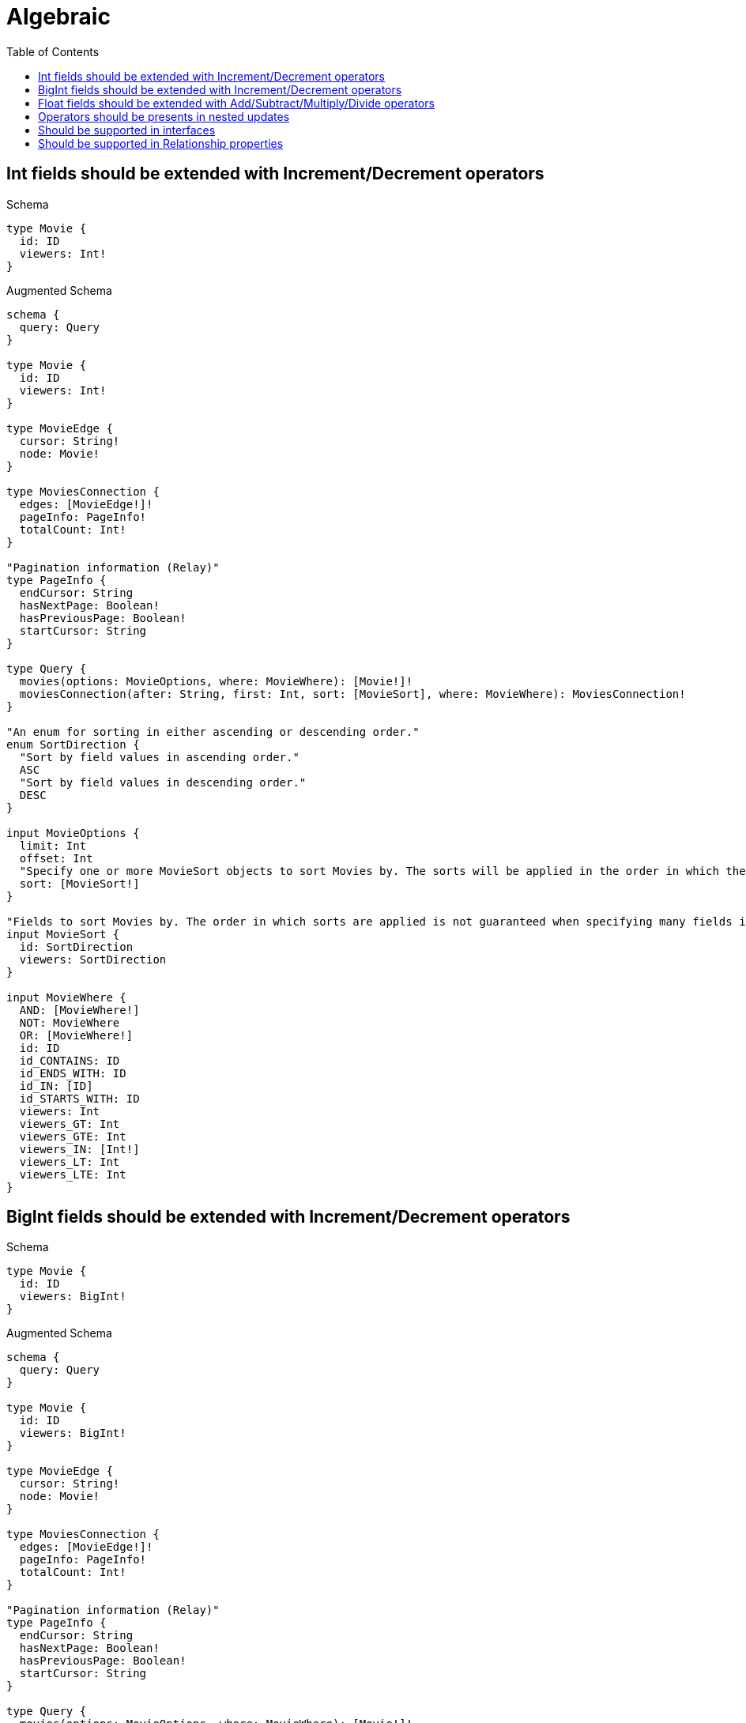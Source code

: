 :toc:
:toclevels: 42

= Algebraic

== Int fields should be extended with Increment/Decrement operators

.Schema
[source,graphql,schema=true]
----
type Movie {
  id: ID
  viewers: Int!
}
----

.Augmented Schema
[source,graphql,augmented=true]
----
schema {
  query: Query
}

type Movie {
  id: ID
  viewers: Int!
}

type MovieEdge {
  cursor: String!
  node: Movie!
}

type MoviesConnection {
  edges: [MovieEdge!]!
  pageInfo: PageInfo!
  totalCount: Int!
}

"Pagination information (Relay)"
type PageInfo {
  endCursor: String
  hasNextPage: Boolean!
  hasPreviousPage: Boolean!
  startCursor: String
}

type Query {
  movies(options: MovieOptions, where: MovieWhere): [Movie!]!
  moviesConnection(after: String, first: Int, sort: [MovieSort], where: MovieWhere): MoviesConnection!
}

"An enum for sorting in either ascending or descending order."
enum SortDirection {
  "Sort by field values in ascending order."
  ASC
  "Sort by field values in descending order."
  DESC
}

input MovieOptions {
  limit: Int
  offset: Int
  "Specify one or more MovieSort objects to sort Movies by. The sorts will be applied in the order in which they are arranged in the array."
  sort: [MovieSort!]
}

"Fields to sort Movies by. The order in which sorts are applied is not guaranteed when specifying many fields in one MovieSort object."
input MovieSort {
  id: SortDirection
  viewers: SortDirection
}

input MovieWhere {
  AND: [MovieWhere!]
  NOT: MovieWhere
  OR: [MovieWhere!]
  id: ID
  id_CONTAINS: ID
  id_ENDS_WITH: ID
  id_IN: [ID]
  id_STARTS_WITH: ID
  viewers: Int
  viewers_GT: Int
  viewers_GTE: Int
  viewers_IN: [Int!]
  viewers_LT: Int
  viewers_LTE: Int
}

----

== BigInt fields should be extended with Increment/Decrement operators

.Schema
[source,graphql,schema=true]
----
type Movie {
  id: ID
  viewers: BigInt!
}
----

.Augmented Schema
[source,graphql,augmented=true]
----
schema {
  query: Query
}

type Movie {
  id: ID
  viewers: BigInt!
}

type MovieEdge {
  cursor: String!
  node: Movie!
}

type MoviesConnection {
  edges: [MovieEdge!]!
  pageInfo: PageInfo!
  totalCount: Int!
}

"Pagination information (Relay)"
type PageInfo {
  endCursor: String
  hasNextPage: Boolean!
  hasPreviousPage: Boolean!
  startCursor: String
}

type Query {
  movies(options: MovieOptions, where: MovieWhere): [Movie!]!
  moviesConnection(after: String, first: Int, sort: [MovieSort], where: MovieWhere): MoviesConnection!
}

"An enum for sorting in either ascending or descending order."
enum SortDirection {
  "Sort by field values in ascending order."
  ASC
  "Sort by field values in descending order."
  DESC
}

"A BigInt value up to 64 bits in size, which can be a number or a string if used inline, or a string only if used as a variable. Always returned as a string."
scalar BigInt

input MovieOptions {
  limit: Int
  offset: Int
  "Specify one or more MovieSort objects to sort Movies by. The sorts will be applied in the order in which they are arranged in the array."
  sort: [MovieSort!]
}

"Fields to sort Movies by. The order in which sorts are applied is not guaranteed when specifying many fields in one MovieSort object."
input MovieSort {
  id: SortDirection
  viewers: SortDirection
}

input MovieWhere {
  AND: [MovieWhere!]
  NOT: MovieWhere
  OR: [MovieWhere!]
  id: ID
  id_CONTAINS: ID
  id_ENDS_WITH: ID
  id_IN: [ID]
  id_STARTS_WITH: ID
  viewers: BigInt
  viewers_GT: BigInt
  viewers_GTE: BigInt
  viewers_IN: [BigInt!]
  viewers_LT: BigInt
  viewers_LTE: BigInt
}

----

== Float fields should be extended with Add/Subtract/Multiply/Divide operators

.Schema
[source,graphql,schema=true]
----
type Movie {
  id: ID
  viewers: Float!
}
----

.Augmented Schema
[source,graphql,augmented=true]
----
schema {
  query: Query
}

type Movie {
  id: ID
  viewers: Float!
}

type MovieEdge {
  cursor: String!
  node: Movie!
}

type MoviesConnection {
  edges: [MovieEdge!]!
  pageInfo: PageInfo!
  totalCount: Int!
}

"Pagination information (Relay)"
type PageInfo {
  endCursor: String
  hasNextPage: Boolean!
  hasPreviousPage: Boolean!
  startCursor: String
}

type Query {
  movies(options: MovieOptions, where: MovieWhere): [Movie!]!
  moviesConnection(after: String, first: Int, sort: [MovieSort], where: MovieWhere): MoviesConnection!
}

"An enum for sorting in either ascending or descending order."
enum SortDirection {
  "Sort by field values in ascending order."
  ASC
  "Sort by field values in descending order."
  DESC
}

input MovieOptions {
  limit: Int
  offset: Int
  "Specify one or more MovieSort objects to sort Movies by. The sorts will be applied in the order in which they are arranged in the array."
  sort: [MovieSort!]
}

"Fields to sort Movies by. The order in which sorts are applied is not guaranteed when specifying many fields in one MovieSort object."
input MovieSort {
  id: SortDirection
  viewers: SortDirection
}

input MovieWhere {
  AND: [MovieWhere!]
  NOT: MovieWhere
  OR: [MovieWhere!]
  id: ID
  id_CONTAINS: ID
  id_ENDS_WITH: ID
  id_IN: [ID]
  id_STARTS_WITH: ID
  viewers: Float
  viewers_GT: Float
  viewers_GTE: Float
  viewers_IN: [Float!]
  viewers_LT: Float
  viewers_LTE: Float
}

----

== Operators should be presents in nested updates

.Schema
[source,graphql,schema=true]
----
type Movie {
  id: ID
  viewers: Int!
  directedBy: Director @relationship(type: "DIRECTS", direction: IN)
}

type Director {
  lastName: String!
  directs: [Movie!]! @relationship(type: "DIRECTS", direction: OUT)
}
----

.Augmented Schema
[source,graphql,augmented=true]
----
schema {
  query: Query
}

type Director {
  directs(directed: Boolean = true, options: MovieOptions, where: MovieWhere): [Movie!]!
  directsConnection(after: String, directed: Boolean = true, first: Int, sort: [DirectorDirectsConnectionSort!], where: DirectorDirectsConnectionWhere): DirectorDirectsConnection!
  lastName: String!
}

type DirectorDirectsConnection {
  edges: [DirectorDirectsRelationship!]!
  pageInfo: PageInfo!
  totalCount: Int!
}

type DirectorDirectsRelationship {
  cursor: String!
  node: Movie!
}

type DirectorEdge {
  cursor: String!
  node: Director!
}

type DirectorsConnection {
  edges: [DirectorEdge!]!
  pageInfo: PageInfo!
  totalCount: Int!
}

type Movie {
  directedBy(directed: Boolean = true, options: DirectorOptions, where: DirectorWhere): Director
  directedByConnection(after: String, directed: Boolean = true, first: Int, sort: [MovieDirectedByConnectionSort!], where: MovieDirectedByConnectionWhere): MovieDirectedByConnection!
  id: ID
  viewers: Int!
}

type MovieDirectedByConnection {
  edges: [MovieDirectedByRelationship!]!
  pageInfo: PageInfo!
  totalCount: Int!
}

type MovieDirectedByRelationship {
  cursor: String!
  node: Director!
}

type MovieEdge {
  cursor: String!
  node: Movie!
}

type MoviesConnection {
  edges: [MovieEdge!]!
  pageInfo: PageInfo!
  totalCount: Int!
}

"Pagination information (Relay)"
type PageInfo {
  endCursor: String
  hasNextPage: Boolean!
  hasPreviousPage: Boolean!
  startCursor: String
}

type Query {
  directors(options: DirectorOptions, where: DirectorWhere): [Director!]!
  directorsConnection(after: String, first: Int, sort: [DirectorSort], where: DirectorWhere): DirectorsConnection!
  movies(options: MovieOptions, where: MovieWhere): [Movie!]!
  moviesConnection(after: String, first: Int, sort: [MovieSort], where: MovieWhere): MoviesConnection!
}

"An enum for sorting in either ascending or descending order."
enum SortDirection {
  "Sort by field values in ascending order."
  ASC
  "Sort by field values in descending order."
  DESC
}

input DirectorDirectsConnectionSort {
  node: MovieSort
}

input DirectorDirectsConnectionWhere {
  AND: [DirectorDirectsConnectionWhere!]
  NOT: DirectorDirectsConnectionWhere
  OR: [DirectorDirectsConnectionWhere!]
  node: MovieWhere
}

input DirectorOptions {
  limit: Int
  offset: Int
  "Specify one or more DirectorSort objects to sort Directors by. The sorts will be applied in the order in which they are arranged in the array."
  sort: [DirectorSort!]
}

"Fields to sort Directors by. The order in which sorts are applied is not guaranteed when specifying many fields in one DirectorSort object."
input DirectorSort {
  lastName: SortDirection
}

input DirectorWhere {
  AND: [DirectorWhere!]
  NOT: DirectorWhere
  OR: [DirectorWhere!]
  "Return Directors where all of the related DirectorDirectsConnections match this filter"
  directsConnection_ALL: DirectorDirectsConnectionWhere
  "Return Directors where none of the related DirectorDirectsConnections match this filter"
  directsConnection_NONE: DirectorDirectsConnectionWhere
  "Return Directors where one of the related DirectorDirectsConnections match this filter"
  directsConnection_SINGLE: DirectorDirectsConnectionWhere
  "Return Directors where some of the related DirectorDirectsConnections match this filter"
  directsConnection_SOME: DirectorDirectsConnectionWhere
  "Return Directors where all of the related Movies match this filter"
  directs_ALL: MovieWhere
  "Return Directors where none of the related Movies match this filter"
  directs_NONE: MovieWhere
  "Return Directors where one of the related Movies match this filter"
  directs_SINGLE: MovieWhere
  "Return Directors where some of the related Movies match this filter"
  directs_SOME: MovieWhere
  lastName: String
  lastName_CONTAINS: String
  lastName_ENDS_WITH: String
  lastName_IN: [String!]
  lastName_STARTS_WITH: String
}

input MovieDirectedByConnectionSort {
  node: DirectorSort
}

input MovieDirectedByConnectionWhere {
  AND: [MovieDirectedByConnectionWhere!]
  NOT: MovieDirectedByConnectionWhere
  OR: [MovieDirectedByConnectionWhere!]
  node: DirectorWhere
}

input MovieOptions {
  limit: Int
  offset: Int
  "Specify one or more MovieSort objects to sort Movies by. The sorts will be applied in the order in which they are arranged in the array."
  sort: [MovieSort!]
}

"Fields to sort Movies by. The order in which sorts are applied is not guaranteed when specifying many fields in one MovieSort object."
input MovieSort {
  id: SortDirection
  viewers: SortDirection
}

input MovieWhere {
  AND: [MovieWhere!]
  NOT: MovieWhere
  OR: [MovieWhere!]
  directedBy: DirectorWhere
  directedByConnection: MovieDirectedByConnectionWhere
  directedByConnection_NOT: MovieDirectedByConnectionWhere
  directedBy_NOT: DirectorWhere
  id: ID
  id_CONTAINS: ID
  id_ENDS_WITH: ID
  id_IN: [ID]
  id_STARTS_WITH: ID
  viewers: Int
  viewers_GT: Int
  viewers_GTE: Int
  viewers_IN: [Int!]
  viewers_LT: Int
  viewers_LTE: Int
}

----

== Should be supported in interfaces

.Schema
[source,graphql,schema=true]
----
interface Production {
  viewers: Int!
}

type Movie implements Production {
  id: ID
  viewers: Int!
  workers: [Person!]! @relationship(type: "WORKED_IN", direction: IN)
}

type Person {
  name: String!
  worksInProduction: [Production!]! @relationship(type: "WORKED_IN", direction: OUT)
}
----

.Augmented Schema
[source,graphql,augmented=true]
----
schema {
  query: Query
}

interface Production {
  viewers: Int!
}

type Movie implements Production {
  id: ID
  viewers: Int!
  workers(directed: Boolean = true, options: PersonOptions, where: PersonWhere): [Person!]!
  workersConnection(after: String, directed: Boolean = true, first: Int, sort: [MovieWorkersConnectionSort!], where: MovieWorkersConnectionWhere): MovieWorkersConnection!
}

type MovieEdge {
  cursor: String!
  node: Movie!
}

type MovieWorkersConnection {
  edges: [MovieWorkersRelationship!]!
  pageInfo: PageInfo!
  totalCount: Int!
}

type MovieWorkersRelationship {
  cursor: String!
  node: Person!
}

type MoviesConnection {
  edges: [MovieEdge!]!
  pageInfo: PageInfo!
  totalCount: Int!
}

"Pagination information (Relay)"
type PageInfo {
  endCursor: String
  hasNextPage: Boolean!
  hasPreviousPage: Boolean!
  startCursor: String
}

type PeopleConnection {
  edges: [PersonEdge!]!
  pageInfo: PageInfo!
  totalCount: Int!
}

type Person {
  name: String!
  worksInProduction(directed: Boolean = true, options: ProductionOptions, where: ProductionWhere): [Production!]!
  worksInProductionConnection(after: String, directed: Boolean = true, first: Int, sort: [PersonWorksInProductionConnectionSort!], where: PersonWorksInProductionConnectionWhere): PersonWorksInProductionConnection!
}

type PersonEdge {
  cursor: String!
  node: Person!
}

type PersonWorksInProductionConnection {
  edges: [PersonWorksInProductionRelationship!]!
  pageInfo: PageInfo!
  totalCount: Int!
}

type PersonWorksInProductionRelationship {
  cursor: String!
  node: Production!
}

type ProductionEdge {
  cursor: String!
  node: Production!
}

type ProductionsConnection {
  edges: [ProductionEdge!]!
  pageInfo: PageInfo!
  totalCount: Int!
}

type Query {
  movies(options: MovieOptions, where: MovieWhere): [Movie!]!
  moviesConnection(after: String, first: Int, sort: [MovieSort], where: MovieWhere): MoviesConnection!
  people(options: PersonOptions, where: PersonWhere): [Person!]!
  peopleConnection(after: String, first: Int, sort: [PersonSort], where: PersonWhere): PeopleConnection!
  productions(options: ProductionOptions, where: ProductionWhere): [Production!]!
  productionsConnection(after: String, first: Int, sort: [ProductionSort], where: ProductionWhere): ProductionsConnection!
}

enum ProductionImplementation {
  Movie
}

"An enum for sorting in either ascending or descending order."
enum SortDirection {
  "Sort by field values in ascending order."
  ASC
  "Sort by field values in descending order."
  DESC
}

input MovieOptions {
  limit: Int
  offset: Int
  "Specify one or more MovieSort objects to sort Movies by. The sorts will be applied in the order in which they are arranged in the array."
  sort: [MovieSort!]
}

"Fields to sort Movies by. The order in which sorts are applied is not guaranteed when specifying many fields in one MovieSort object."
input MovieSort {
  id: SortDirection
  viewers: SortDirection
}

input MovieWhere {
  AND: [MovieWhere!]
  NOT: MovieWhere
  OR: [MovieWhere!]
  id: ID
  id_CONTAINS: ID
  id_ENDS_WITH: ID
  id_IN: [ID]
  id_STARTS_WITH: ID
  viewers: Int
  viewers_GT: Int
  viewers_GTE: Int
  viewers_IN: [Int!]
  viewers_LT: Int
  viewers_LTE: Int
  "Return Movies where all of the related MovieWorkersConnections match this filter"
  workersConnection_ALL: MovieWorkersConnectionWhere
  "Return Movies where none of the related MovieWorkersConnections match this filter"
  workersConnection_NONE: MovieWorkersConnectionWhere
  "Return Movies where one of the related MovieWorkersConnections match this filter"
  workersConnection_SINGLE: MovieWorkersConnectionWhere
  "Return Movies where some of the related MovieWorkersConnections match this filter"
  workersConnection_SOME: MovieWorkersConnectionWhere
  "Return Movies where all of the related People match this filter"
  workers_ALL: PersonWhere
  "Return Movies where none of the related People match this filter"
  workers_NONE: PersonWhere
  "Return Movies where one of the related People match this filter"
  workers_SINGLE: PersonWhere
  "Return Movies where some of the related People match this filter"
  workers_SOME: PersonWhere
}

input MovieWorkersConnectionSort {
  node: PersonSort
}

input MovieWorkersConnectionWhere {
  AND: [MovieWorkersConnectionWhere!]
  NOT: MovieWorkersConnectionWhere
  OR: [MovieWorkersConnectionWhere!]
  node: PersonWhere
}

input PersonOptions {
  limit: Int
  offset: Int
  "Specify one or more PersonSort objects to sort People by. The sorts will be applied in the order in which they are arranged in the array."
  sort: [PersonSort!]
}

"Fields to sort People by. The order in which sorts are applied is not guaranteed when specifying many fields in one PersonSort object."
input PersonSort {
  name: SortDirection
}

input PersonWhere {
  AND: [PersonWhere!]
  NOT: PersonWhere
  OR: [PersonWhere!]
  name: String
  name_CONTAINS: String
  name_ENDS_WITH: String
  name_IN: [String!]
  name_STARTS_WITH: String
  "Return People where all of the related PersonWorksInProductionConnections match this filter"
  worksInProductionConnection_ALL: PersonWorksInProductionConnectionWhere
  "Return People where none of the related PersonWorksInProductionConnections match this filter"
  worksInProductionConnection_NONE: PersonWorksInProductionConnectionWhere
  "Return People where one of the related PersonWorksInProductionConnections match this filter"
  worksInProductionConnection_SINGLE: PersonWorksInProductionConnectionWhere
  "Return People where some of the related PersonWorksInProductionConnections match this filter"
  worksInProductionConnection_SOME: PersonWorksInProductionConnectionWhere
  "Return People where all of the related Productions match this filter"
  worksInProduction_ALL: ProductionWhere
  "Return People where none of the related Productions match this filter"
  worksInProduction_NONE: ProductionWhere
  "Return People where one of the related Productions match this filter"
  worksInProduction_SINGLE: ProductionWhere
  "Return People where some of the related Productions match this filter"
  worksInProduction_SOME: ProductionWhere
}

input PersonWorksInProductionConnectionSort {
  node: ProductionSort
}

input PersonWorksInProductionConnectionWhere {
  AND: [PersonWorksInProductionConnectionWhere!]
  NOT: PersonWorksInProductionConnectionWhere
  OR: [PersonWorksInProductionConnectionWhere!]
  node: ProductionWhere
}

input ProductionOptions {
  limit: Int
  offset: Int
  "Specify one or more ProductionSort objects to sort Productions by. The sorts will be applied in the order in which they are arranged in the array."
  sort: [ProductionSort]
}

"Fields to sort Productions by. The order in which sorts are applied is not guaranteed when specifying many fields in one ProductionSort object."
input ProductionSort {
  viewers: SortDirection
}

input ProductionWhere {
  AND: [ProductionWhere!]
  NOT: ProductionWhere
  OR: [ProductionWhere!]
  typename_IN: [ProductionImplementation!]
  viewers: Int
  viewers_GT: Int
  viewers_GTE: Int
  viewers_IN: [Int!]
  viewers_LT: Int
  viewers_LTE: Int
}

----

== Should be supported in Relationship properties

.Schema
[source,graphql,schema=true]
----
type Person {
  name: String!
  actedInMovies: [Movie!]! @relationship(type: "ACTED_IN", properties: "ActedIn", direction: OUT)
}

type Movie {
  title: String!
  actors: [Person!]! @relationship(type: "ACTED_IN", properties: "ActedIn", direction: IN)
}

type ActedIn @relationshipProperties {
  roles: [String!]
  pay: Float
}
----

.Augmented Schema
[source,graphql,augmented=true]
----
schema {
  query: Query
}

"""
The edge properties for the following fields:
* Person.actedInMovies
* Movie.actors
"""
type ActedIn {
  pay: Float
  roles: [String!]
}

type Movie {
  actors(directed: Boolean = true, options: PersonOptions, where: PersonWhere): [Person!]!
  actorsConnection(after: String, directed: Boolean = true, first: Int, sort: [MovieActorsConnectionSort!], where: MovieActorsConnectionWhere): MovieActorsConnection!
  title: String!
}

type MovieActorsConnection {
  edges: [MovieActorsRelationship!]!
  pageInfo: PageInfo!
  totalCount: Int!
}

type MovieActorsRelationship {
  cursor: String!
  node: Person!
  properties: ActedIn!
}

type MovieEdge {
  cursor: String!
  node: Movie!
}

type MoviesConnection {
  edges: [MovieEdge!]!
  pageInfo: PageInfo!
  totalCount: Int!
}

"Pagination information (Relay)"
type PageInfo {
  endCursor: String
  hasNextPage: Boolean!
  hasPreviousPage: Boolean!
  startCursor: String
}

type PeopleConnection {
  edges: [PersonEdge!]!
  pageInfo: PageInfo!
  totalCount: Int!
}

type Person {
  actedInMovies(directed: Boolean = true, options: MovieOptions, where: MovieWhere): [Movie!]!
  actedInMoviesConnection(after: String, directed: Boolean = true, first: Int, sort: [PersonActedInMoviesConnectionSort!], where: PersonActedInMoviesConnectionWhere): PersonActedInMoviesConnection!
  name: String!
}

type PersonActedInMoviesConnection {
  edges: [PersonActedInMoviesRelationship!]!
  pageInfo: PageInfo!
  totalCount: Int!
}

type PersonActedInMoviesRelationship {
  cursor: String!
  node: Movie!
  properties: ActedIn!
}

type PersonEdge {
  cursor: String!
  node: Person!
}

type Query {
  movies(options: MovieOptions, where: MovieWhere): [Movie!]!
  moviesConnection(after: String, first: Int, sort: [MovieSort], where: MovieWhere): MoviesConnection!
  people(options: PersonOptions, where: PersonWhere): [Person!]!
  peopleConnection(after: String, first: Int, sort: [PersonSort], where: PersonWhere): PeopleConnection!
}

"An enum for sorting in either ascending or descending order."
enum SortDirection {
  "Sort by field values in ascending order."
  ASC
  "Sort by field values in descending order."
  DESC
}

input ActedInSort {
  pay: SortDirection
  roles: SortDirection
}

input ActedInWhere {
  AND: [ActedInWhere!]
  NOT: ActedInWhere
  OR: [ActedInWhere!]
  pay: Float
  pay_GT: Float
  pay_GTE: Float
  pay_IN: [Float]
  pay_LT: Float
  pay_LTE: Float
  roles: [String!]
  roles_INCLUDES: String
}

input MovieActorsConnectionSort {
  edge: ActedInSort
  node: PersonSort
}

input MovieActorsConnectionWhere {
  AND: [MovieActorsConnectionWhere!]
  NOT: MovieActorsConnectionWhere
  OR: [MovieActorsConnectionWhere!]
  edge: ActedInWhere
  node: PersonWhere
}

input MovieOptions {
  limit: Int
  offset: Int
  "Specify one or more MovieSort objects to sort Movies by. The sorts will be applied in the order in which they are arranged in the array."
  sort: [MovieSort!]
}

"Fields to sort Movies by. The order in which sorts are applied is not guaranteed when specifying many fields in one MovieSort object."
input MovieSort {
  title: SortDirection
}

input MovieWhere {
  AND: [MovieWhere!]
  NOT: MovieWhere
  OR: [MovieWhere!]
  "Return Movies where all of the related MovieActorsConnections match this filter"
  actorsConnection_ALL: MovieActorsConnectionWhere
  "Return Movies where none of the related MovieActorsConnections match this filter"
  actorsConnection_NONE: MovieActorsConnectionWhere
  "Return Movies where one of the related MovieActorsConnections match this filter"
  actorsConnection_SINGLE: MovieActorsConnectionWhere
  "Return Movies where some of the related MovieActorsConnections match this filter"
  actorsConnection_SOME: MovieActorsConnectionWhere
  "Return Movies where all of the related People match this filter"
  actors_ALL: PersonWhere
  "Return Movies where none of the related People match this filter"
  actors_NONE: PersonWhere
  "Return Movies where one of the related People match this filter"
  actors_SINGLE: PersonWhere
  "Return Movies where some of the related People match this filter"
  actors_SOME: PersonWhere
  title: String
  title_CONTAINS: String
  title_ENDS_WITH: String
  title_IN: [String!]
  title_STARTS_WITH: String
}

input PersonActedInMoviesConnectionSort {
  edge: ActedInSort
  node: MovieSort
}

input PersonActedInMoviesConnectionWhere {
  AND: [PersonActedInMoviesConnectionWhere!]
  NOT: PersonActedInMoviesConnectionWhere
  OR: [PersonActedInMoviesConnectionWhere!]
  edge: ActedInWhere
  node: MovieWhere
}

input PersonOptions {
  limit: Int
  offset: Int
  "Specify one or more PersonSort objects to sort People by. The sorts will be applied in the order in which they are arranged in the array."
  sort: [PersonSort!]
}

"Fields to sort People by. The order in which sorts are applied is not guaranteed when specifying many fields in one PersonSort object."
input PersonSort {
  name: SortDirection
}

input PersonWhere {
  AND: [PersonWhere!]
  NOT: PersonWhere
  OR: [PersonWhere!]
  "Return People where all of the related PersonActedInMoviesConnections match this filter"
  actedInMoviesConnection_ALL: PersonActedInMoviesConnectionWhere
  "Return People where none of the related PersonActedInMoviesConnections match this filter"
  actedInMoviesConnection_NONE: PersonActedInMoviesConnectionWhere
  "Return People where one of the related PersonActedInMoviesConnections match this filter"
  actedInMoviesConnection_SINGLE: PersonActedInMoviesConnectionWhere
  "Return People where some of the related PersonActedInMoviesConnections match this filter"
  actedInMoviesConnection_SOME: PersonActedInMoviesConnectionWhere
  "Return People where all of the related Movies match this filter"
  actedInMovies_ALL: MovieWhere
  "Return People where none of the related Movies match this filter"
  actedInMovies_NONE: MovieWhere
  "Return People where one of the related Movies match this filter"
  actedInMovies_SINGLE: MovieWhere
  "Return People where some of the related Movies match this filter"
  actedInMovies_SOME: MovieWhere
  name: String
  name_CONTAINS: String
  name_ENDS_WITH: String
  name_IN: [String!]
  name_STARTS_WITH: String
}

----
